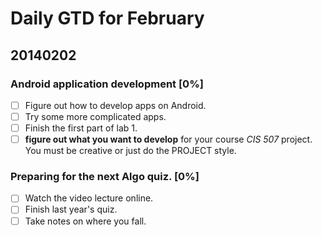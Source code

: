* Daily GTD for February

** 20140202

*** Android application development [0%]
    DEADLINE: <2014-02-02 Sun 12:00>
    - [ ] Figure out how to develop apps on Android.
    - [ ] Try some more complicated apps.
    - [ ] Finish the first part of lab 1.
    - [ ] *figure out what you want to develop* for your course /CIS
      507/ project. You must be creative or just do the PROJECT
      style.

*** Preparing for the next Algo quiz. [0%]
    - [ ] Watch the video lecture online.
    - [ ] Finish last year's quiz.
    - [ ] Take notes on where you fall.
